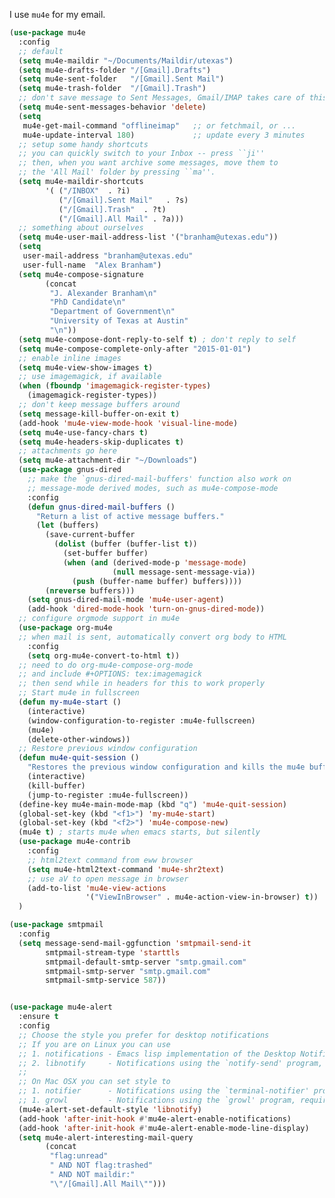I use ~mu4e~ for my email. 

#+BEGIN_SRC emacs-lisp
(use-package mu4e
  :config
  ;; default
  (setq mu4e-maildir "~/Documents/Maildir/utexas")
  (setq mu4e-drafts-folder "/[Gmail].Drafts")
  (setq mu4e-sent-folder   "/[Gmail].Sent Mail")
  (setq mu4e-trash-folder  "/[Gmail].Trash")
  ;; don't save message to Sent Messages, Gmail/IMAP takes care of this
  (setq mu4e-sent-messages-behavior 'delete)
  (setq
   mu4e-get-mail-command "offlineimap"   ;; or fetchmail, or ...
   mu4e-update-interval 180)             ;; update every 3 minutes
  ;; setup some handy shortcuts
  ;; you can quickly switch to your Inbox -- press ``ji''
  ;; then, when you want archive some messages, move them to
  ;; the 'All Mail' folder by pressing ``ma''.
  (setq mu4e-maildir-shortcuts
        '( ("/INBOX"  . ?i)
           ("/[Gmail].Sent Mail"   . ?s)
           ("/[Gmail].Trash"  . ?t)
           ("/[Gmail].All Mail" . ?a)))
  ;; something about ourselves
  (setq mu4e-user-mail-address-list '("branham@utexas.edu"))
  (setq
   user-mail-address "branham@utexas.edu"
   user-full-name  "Alex Branham")
  (setq mu4e-compose-signature
        (concat
         "J. Alexander Branham\n"
         "PhD Candidate\n"
         "Department of Government\n"
         "University of Texas at Austin"
         "\n"))
  (setq mu4e-compose-dont-reply-to-self t) ; don't reply to self
  (setq mu4e-compose-complete-only-after "2015-01-01")
  ;; enable inline images
  (setq mu4e-view-show-images t)
  ;; use imagemagick, if available
  (when (fboundp 'imagemagick-register-types)
    (imagemagick-register-types))
  ;; don't keep message buffers around
  (setq message-kill-buffer-on-exit t)
  (add-hook 'mu4e-view-mode-hook 'visual-line-mode)
  (setq mu4e-use-fancy-chars t)
  (setq mu4e-headers-skip-duplicates t)
  ;; attachments go here
  (setq mu4e-attachment-dir "~/Downloads")
  (use-package gnus-dired
    ;; make the `gnus-dired-mail-buffers' function also work on
    ;; message-mode derived modes, such as mu4e-compose-mode
    :config
    (defun gnus-dired-mail-buffers ()
      "Return a list of active message buffers."
      (let (buffers)
        (save-current-buffer
          (dolist (buffer (buffer-list t))
            (set-buffer buffer)
            (when (and (derived-mode-p 'message-mode)
                       (null message-sent-message-via))
              (push (buffer-name buffer) buffers))))
        (nreverse buffers)))
    (setq gnus-dired-mail-mode 'mu4e-user-agent)
    (add-hook 'dired-mode-hook 'turn-on-gnus-dired-mode))
  ;; configure orgmode support in mu4e
  (use-package org-mu4e
  ;; when mail is sent, automatically convert org body to HTML
    :config
    (setq org-mu4e-convert-to-html t))
  ;; need to do org-mu4e-compose-org-mode
  ;; and include #+OPTIONS: tex:imagemagick
  ;; then send while in headers for this to work properly 
  ;; Start mu4e in fullscreen
  (defun my-mu4e-start ()
    (interactive)
    (window-configuration-to-register :mu4e-fullscreen)
    (mu4e)
    (delete-other-windows))
  ;; Restore previous window configuration
  (defun mu4e-quit-session ()
    "Restores the previous window configuration and kills the mu4e buffer"
    (interactive)
    (kill-buffer)
    (jump-to-register :mu4e-fullscreen))
  (define-key mu4e-main-mode-map (kbd "q") 'mu4e-quit-session)
  (global-set-key (kbd "<f1>") 'my-mu4e-start)
  (global-set-key (kbd "<f2>") 'mu4e-compose-new)
  (mu4e t) ; starts mu4e when emacs starts, but silently
  (use-package mu4e-contrib
    :config
    ;; html2text command from eww browser
    (setq mu4e-html2text-command 'mu4e-shr2text)
    ;; use aV to open message in browser
    (add-to-list 'mu4e-view-actions
                 '("ViewInBrowser" . mu4e-action-view-in-browser) t))
  )

(use-package smtpmail
  :config
  (setq message-send-mail-ggfunction 'smtpmail-send-it
        smtpmail-stream-type 'starttls
        smtpmail-default-smtp-server "smtp.gmail.com"
        smtpmail-smtp-server "smtp.gmail.com"
        smtpmail-smtp-service 587))
   

(use-package mu4e-alert
  :ensure t
  :config
  ;; Choose the style you prefer for desktop notifications
  ;; If you are on Linux you can use
  ;; 1. notifications - Emacs lisp implementation of the Desktop Notifications API
  ;; 2. libnotify     - Notifications using the `notify-send' program, requires `notify-send' to be in PATH
  ;;
  ;; On Mac OSX you can set style to
  ;; 1. notifier      - Notifications using the `terminal-notifier' program, requires `terminal-notifier' to be in PATH
  ;; 1. growl         - Notifications using the `growl' program, requires `growlnotify' to be in PATH
  (mu4e-alert-set-default-style 'libnotify)
  (add-hook 'after-init-hook #'mu4e-alert-enable-notifications)
  (add-hook 'after-init-hook #'mu4e-alert-enable-mode-line-display)
  (setq mu4e-alert-interesting-mail-query
        (concat
         "flag:unread"
         " AND NOT flag:trashed"
         " AND NOT maildir:"
         "\"/[Gmail].All Mail\"")))


#+END_SRC
